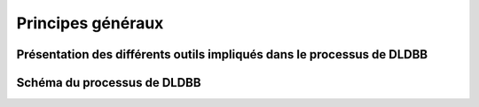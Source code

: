 .. Principes généraux

Principes généraux
==================

Présentation des différents outils impliqués dans le processus de DLDBB
-----------------------------------------------------------------------
Schéma du processus de DLDBB
----------------------------

